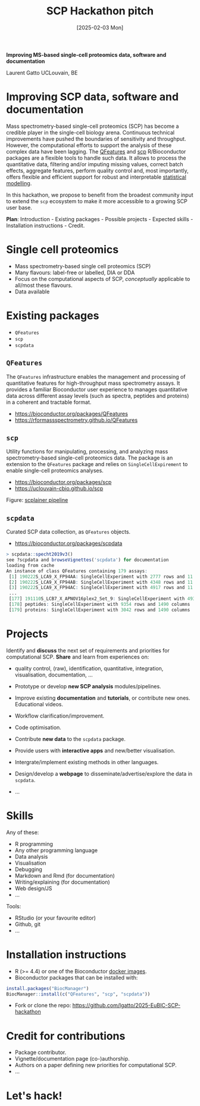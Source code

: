 #+TITLE: SCP Hackathon pitch
#+DATE:  [2025-02-03 Mon]

*Improving MS-based single-cell proteomics data, software and
documentation*

Laurent Gatto
UCLouvain, BE

* Improving SCP data, software and documentation

Mass spectrometry-based single-cell proteomics (SCP) has become a
credible player in the single-cell biology arena. Continuous technical
improvements have pushed the boundaries of sensitivity and
throughput. However, the computational efforts to support the analysis
of these complex data have been lagging. The [[https://rformassspectrometry.github.io/QFeatures][QFeatures]] and [[https://uclouvain-cbio.github.io/scp/][scp]]
R/Bioconductor packages are a flexible tools to handle such data. It
allows to process the quantitative data, filtering and/or imputing
missing values, correct batch effects, aggregate features, perform
quality control and, most importantly, offers flexible and efficient
support for robust and interpretable [[https://uclouvain-cbio.github.io/scp/articles/scp_data_modelling.html][statistical modelling]].

In this hackathon, we propose to benefit from the broadest community
input to extend the =scp= ecosystem to make it more accessible to a
growing SCP user base.

*Plan*: Introduction - Existing packages - Possible projects - Expected
skills - Installation instructions - Credit.

* Single cell proteomics

- Mass spectrometry-based single cell proteomics (SCP)
- Many flavours: label-free or labelled, DIA or DDA
- Focus on the computational aspects of SCP, /conceptually/ applicable
  to all/most these flavours.
- Data available

* Existing packages

- =QFeatures=
- =scp=
- =scpdata=

** =QFeatures=

The =QFeatures= infrastructure enables the management and processing
of quantitative features for high-throughput mass spectrometry assays.
It provides a familiar Bioconductor user experience to manages
quantitative data across different assay levels (such as spectra,
peptides and proteins) in a coherent and tractable format.

- https://bioconductor.org/packages/QFeatures
- https://rformassspectrometry.github.io/QFeatures

[[file:./figs/qfeatures.png]]

** =scp=

Utility functions for manipulating, processing, and analyzing mass
spectrometry-based single-cell proteomics data. The package is an
extension to the =QFeatures= package and relies on
=SingleCellExpirement= to enable single-cell proteomics analyses.

- https://bioconductor.org/packages/scp
- https://uclouvain-cbio.github.io/scp

Figure: [[https://uclouvain-cbio.github.io/scp/articles/figures%2FScpModel-class.png][scplainer pipeline]]

** =scpdata=

Curated SCP data collection, as =QFeatures= objects.

- https://bioconductor.org/packages/scpdata

#+begin_src R
> scpdata::specht2019v3()
see ?scpdata and browseVignettes('scpdata') for documentation
loading from cache
An instance of class QFeatures containing 179 assays:
 [1] 190222S_LCA9_X_FP94AA: SingleCellExperiment with 2777 rows and 11 columns
 [2] 190222S_LCA9_X_FP94AB: SingleCellExperiment with 4348 rows and 11 columns
 [3] 190222S_LCA9_X_FP94AC: SingleCellExperiment with 4917 rows and 11 columns
 ...
 [177] 191110S_LCB7_X_APNOV16plex2_Set_9: SingleCellExperiment with 4934 rows and 16 columns
 [178] peptides: SingleCellExperiment with 9354 rows and 1490 columns
 [179] proteins: SingleCellExperiment with 3042 rows and 1490 columns
#+end_src

* Projects

Identify and *discuss* the next set of requirements and priorities for
computational SCP. *Share* and learn from experiences on:
- quality control, (raw), identification, quantitative, integration,
  visualisation, documentation, ...

- Prototype or develop *new SCP analysis* modules/pipelines.
- Improve existing *documentation* and *tutorials*, or contribute new
  ones. Educational videos.
- Workflow clarification/improvement.
- Code optimisation.
- Contribute *new data* to the =scpdata= package.
- Provide users with *interactive apps* and new/better visualisation.
- Intergrate/implement existing methods in other languages.
- Design/develop a *webpage* to disseminate/advertise/explore the data
  in =scpdata=.
- ...

* Skills

Any of these:
- R programming
- Any other programming language
- Data analysis
- Visualisation
- Debugging
- Markdown and Rmd (for documentation)
- Writing/explaining (for documentation)
- Web design/JS
- ...

Tools:
- RStudio (or your favourite editor)
- Github, git
- ...

* Installation instructions

- R (>= 4.4) or one of the Bioconductor [[https://www.bioconductor.org/help/docker/][docker images]].
- Bioconductor packages that can be installed with:

#+begin_src R
install.packages("BiocManager")
BiocManager::install(c("QFeatures", "scp", "scpdata"))
#+end_src

- Fork or clone the repo: https://github.com/lgatto/2025-EuBIC-SCP-hackathon

* Credit for contributions

- Package contributor.
- Vignette/documentation page (co-)authorship.
- Authors on a paper defining new priorities for computational SCP.
- ...

* Let's hack!
